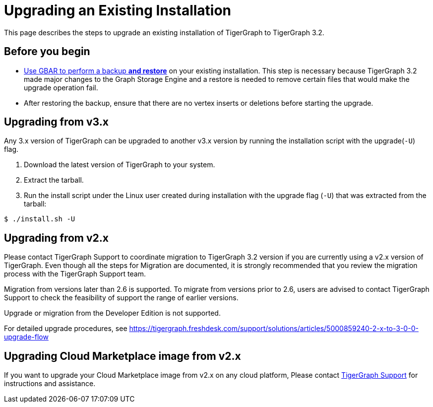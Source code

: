 = Upgrading an Existing Installation

This page describes the steps to upgrade an existing installation of
TigerGraph to TigerGraph 3.2.

== Before you begin

* xref:backup-and-restore:backup-and-restore.adoc[Use GBAR to perform a backup *and restore*] on your existing installation. This step is necessary because TigerGraph 3.2 made major changes to the Graph Storage Engine and a restore is needed to remove certain files that would make the upgrade operation fail.
* After restoring the backup, ensure that there are no vertex inserts or deletions before starting the upgrade.

[[upgrading-from-v3x]]
== Upgrading from v3.x

Any 3.x version of TigerGraph can be upgraded to another v3.x version by
running the installation script with the upgrade(`+-U+`) flag.

[arabic]
. Download the latest version of TigerGraph to your system.
. Extract the tarball.
. Run the install script under the Linux user created during
installation with the upgrade flag (`+-U+`) that was extracted from the
tarball:

....
$ ./install.sh -U
....

[[upgrading-from-v2x]]
== Upgrading from v2.x

Please contact TigerGraph Support to coordinate migration to TigerGraph
3.2 version if you are currently using a v2.x version of TigerGraph.
Even though all the steps for Migration are documented, it is strongly
recommended that you review the migration process with the TigerGraph
Support team.

Migration from versions later than 2.6 is supported. To migrate from
versions prior to 2.6, users are advised to contact TigerGraph Support
to check the feasibility of support the range of earlier versions.

Upgrade or migration from the Developer Edition is not supported.

For detailed upgrade procedures, see
https://tigergraph.freshdesk.com/support/solutions/articles/5000859240-2-x-to-3-0-0-upgrade-flow

[[upgrading-cloud-marketplace-image]]
== Upgrading Cloud Marketplace image from v2.x

If you want to upgrade your Cloud Marketplace image from v2.x on any cloud platform, Please contact mailto:support@tigergraph.com[TigerGraph Support] for instructions and assistance. 